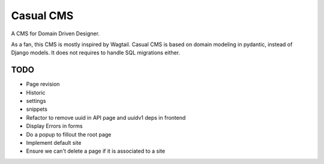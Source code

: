 ==========
Casual CMS
==========

A CMS for Domain Driven Designer.

As a fan, this CMS is mostly inspired by Wagtail.
Casual CMS is based on domain modeling in pydantic, instead of Django
models. It does not requires to handle SQL migrations either.

TODO
----

* Page revision

* Historic

* settings

* snippets

* Refactor to remove uuid in API page and uuidv1 deps in frontend

* Display Errors in forms

* Do a popup to fillout the root page

* Implement default site

* Ensure we can't delete a page if it is associated to a site

